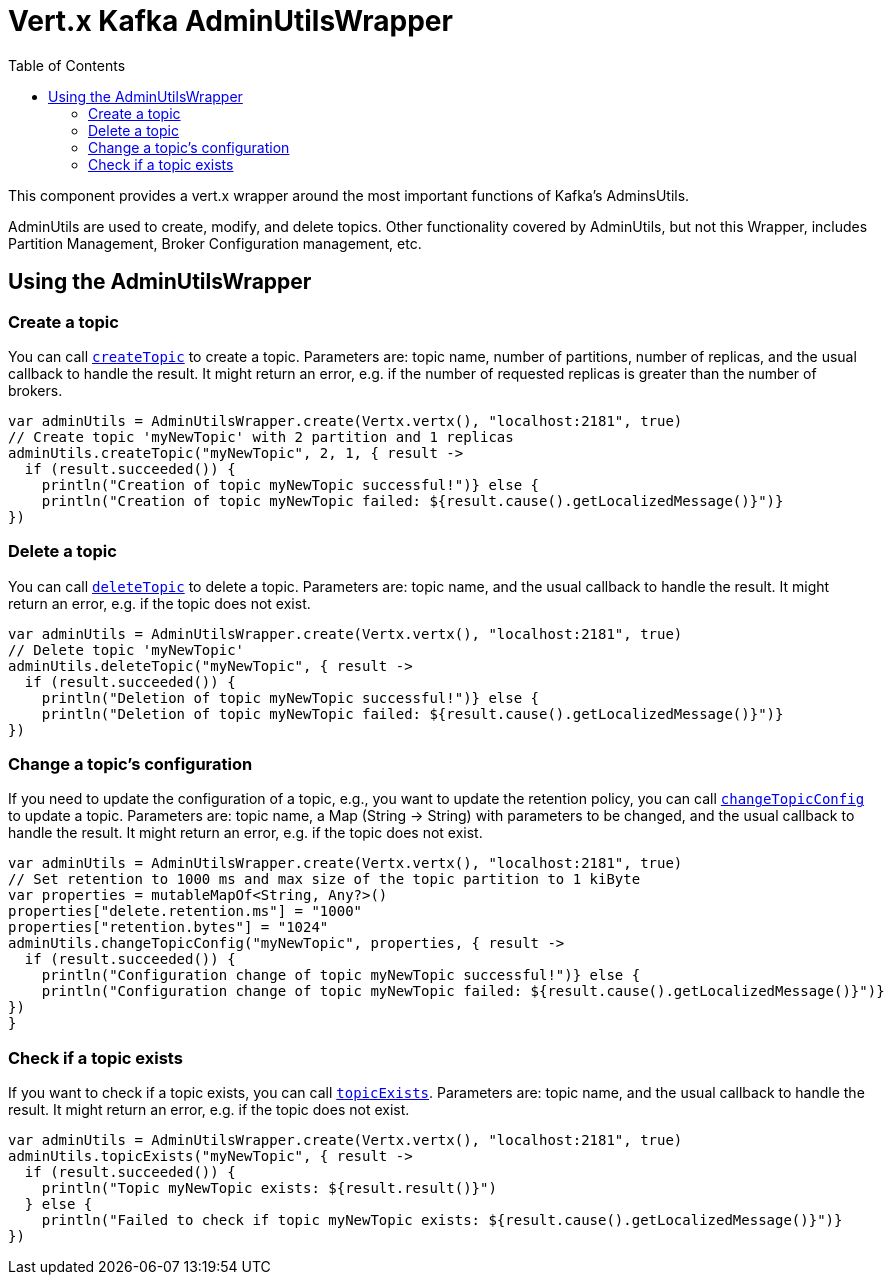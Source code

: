 = Vert.x Kafka AdminUtilsWrapper
:toc: left
:lang: kotlin
:kotlin: kotlin

This component provides a vert.x wrapper around the most important functions of Kafka's AdminsUtils.

AdminUtils are used to create, modify, and delete topics. Other functionality covered by AdminUtils,
but not this Wrapper, includes Partition Management, Broker Configuration management, etc.

== Using the AdminUtilsWrapper

=== Create a topic ===

You can call `link:../../apidocs/io/vertx/kafka/admin/AdminUtilsWrapper.html#createTopic-java.lang.String-int-int-io.vertx.core.Handler-[createTopic]` to create a topic.
Parameters are: topic name, number of partitions, number of replicas, and the usual callback to handle the result.
It might return an error, e.g. if the number of requested replicas is greater than the number of brokers.

[source,kotlin]
----
var adminUtils = AdminUtilsWrapper.create(Vertx.vertx(), "localhost:2181", true)
// Create topic 'myNewTopic' with 2 partition and 1 replicas
adminUtils.createTopic("myNewTopic", 2, 1, { result ->
  if (result.succeeded()) {
    println("Creation of topic myNewTopic successful!")} else {
    println("Creation of topic myNewTopic failed: ${result.cause().getLocalizedMessage()}")}
})

----

=== Delete a topic ===

You can call `link:../../apidocs/io/vertx/kafka/admin/AdminUtilsWrapper.html#deleteTopic-java.lang.String-io.vertx.core.Handler-[deleteTopic]` to delete a topic.
Parameters are: topic name, and the usual callback to handle the result.
It might return an error, e.g. if the topic does not exist.

[source,kotlin]
----
var adminUtils = AdminUtilsWrapper.create(Vertx.vertx(), "localhost:2181", true)
// Delete topic 'myNewTopic'
adminUtils.deleteTopic("myNewTopic", { result ->
  if (result.succeeded()) {
    println("Deletion of topic myNewTopic successful!")} else {
    println("Deletion of topic myNewTopic failed: ${result.cause().getLocalizedMessage()}")}
})

----

=== Change a topic's configuration ===

If you need to update the configuration of a topic, e.g., you want to update the retention policy,
you can call `link:../../apidocs/io/vertx/kafka/admin/AdminUtilsWrapper.html#changeTopicConfig-java.lang.String-java.util.Map-io.vertx.core.Handler-[changeTopicConfig]` to update a topic.
Parameters are: topic name, a Map (String -> String) with parameters to be changed,
and the usual callback to handle the result.
It might return an error, e.g. if the topic does not exist.

[source,kotlin]
----
var adminUtils = AdminUtilsWrapper.create(Vertx.vertx(), "localhost:2181", true)
// Set retention to 1000 ms and max size of the topic partition to 1 kiByte
var properties = mutableMapOf<String, Any?>()
properties["delete.retention.ms"] = "1000"
properties["retention.bytes"] = "1024"
adminUtils.changeTopicConfig("myNewTopic", properties, { result ->
  if (result.succeeded()) {
    println("Configuration change of topic myNewTopic successful!")} else {
    println("Configuration change of topic myNewTopic failed: ${result.cause().getLocalizedMessage()}")}
})
}
----

=== Check if a topic exists ===

If you want to check if a topic exists, you can call `link:../../apidocs/io/vertx/kafka/admin/AdminUtilsWrapper.html#topicExists-java.lang.String-io.vertx.core.Handler-[topicExists]`.
Parameters are: topic name, and the usual callback to handle the result.
It might return an error, e.g. if the topic does not exist.

[source,kotlin]
----
var adminUtils = AdminUtilsWrapper.create(Vertx.vertx(), "localhost:2181", true)
adminUtils.topicExists("myNewTopic", { result ->
  if (result.succeeded()) {
    println("Topic myNewTopic exists: ${result.result()}")
  } else {
    println("Failed to check if topic myNewTopic exists: ${result.cause().getLocalizedMessage()}")}
})

----